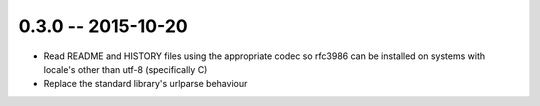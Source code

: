 0.3.0 -- 2015-10-20
-------------------

- Read README and HISTORY files using the appropriate codec so rfc3986 can be
  installed on systems with locale's other than utf-8 (specifically C)

- Replace the standard library's urlparse behaviour
